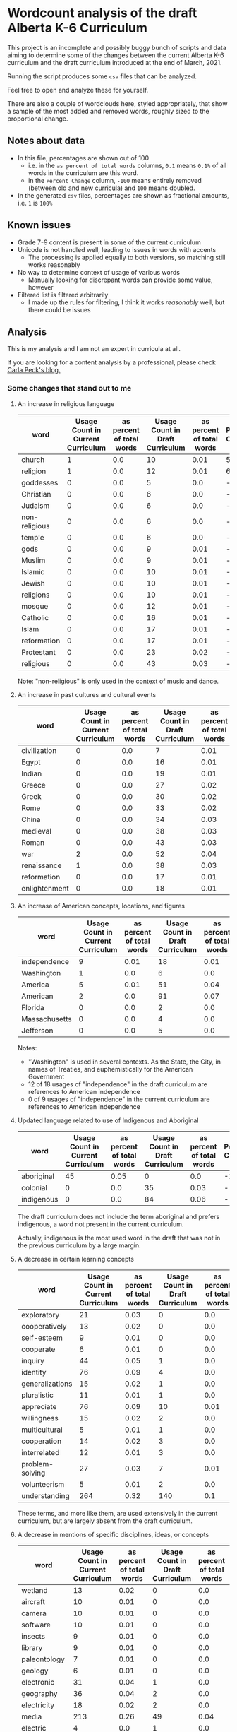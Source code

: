 * Wordcount analysis of the draft Alberta K-6 Curriculum

  This project is an incomplete and possibly buggy bunch of scripts and data aiming to determine some of the changes
  between the current Alberta K-6 curriculum and the draft curriculum introduced at the end of March, 2021.

  Running the script produces some ~csv~ files that can be analyzed.

  Feel free to open and analyze these for yourself.

  There are also a couple of wordclouds here, styled appropriately, that show a sample of the most added and removed
  words, roughly sized to the proportional change.

** Notes about data
   - In this file, percentages are shown out of 100
     - i.e. in the ~as percent of total words~ columns, ~0.1~ means ~0.1%~ of all words in the curriculum are this word.
     - in the ~Percent Change~ column, ~-100~ means entirely removed (between old and new curricula) and ~100~ means
       doubled.
   - In the generated ~csv~ files, percentages are shown as fractional amounts, i.e. ~1~ is ~100%~

** Known issues
   - Grade 7-9 content is present in some of the current curriculum
   - Unicode is not handled well, leading to issues in words with accents
     - The processing is applied equally to both versions, so matching still works reasonably
   - No way to determine context of usage of various words
     - Manually looking for discrepant words can provide some value, however
   - Filtered list is filtered arbitrarily
     - I made up the rules for filtering, I think it works /reasonably/ well, but there could be issues

** Analysis
   This is my analysis and I am not an expert in curricula at all.

   If you are looking for a content analysis by a professional, please check [[https://carlapeck.wordpress.com/][Carla Peck's blog.]]

*** Some changes that stand out to me
**** An increase in religious language
     | word          | Usage Count in Current Curriculum | as percent of total words | Usage Count in Draft Curriculum | as percent of total words | Percent Change |
     |---------------+-----------------------------------+---------------------------+---------------------------------+---------------------------+----------------|
     | church        |                                 1 |                       0.0 |                              10 |                      0.01 |         515.81 |
     | religion      |                                 1 |                       0.0 |                              12 |                      0.01 |         638.98 |
     | goddesses     |                                 0 |                       0.0 |                               5 |                       0.0 |  -  |
     | Christian     |                                 0 |                       0.0 |                               6 |                       0.0 |  -  |
     | Judaism       |                                 0 |                       0.0 |                               6 |                       0.0 |  -  |
     | non-religious |                                 0 |                       0.0 |                               6 |                       0.0 |  -  |
     | temple        |                                 0 |                       0.0 |                               6 |                       0.0 |  -  |
     | gods          |                                 0 |                       0.0 |                               9 |                      0.01 |  -  |
     | Muslim        |                                 0 |                       0.0 |                               9 |                      0.01 |  -  |
     | Islamic       |                                 0 |                       0.0 |                              10 |                      0.01 |  -  |
     | Jewish        |                                 0 |                       0.0 |                              10 |                      0.01 |  -  |
     | religions     |                                 0 |                       0.0 |                              10 |                      0.01 |  -  |
     | mosque        |                                 0 |                       0.0 |                              12 |                      0.01 |  -  |
     | Catholic      |                                 0 |                       0.0 |                              16 |                      0.01 |  -  |
     | Islam         |                                 0 |                       0.0 |                              17 |                      0.01 |  -  |
     | reformation   |                                 0 |                       0.0 |                              17 |                      0.01 |  -  |
     | Protestant    |                                 0 |                       0.0 |                              23 |                      0.02 |  -  |
     | religious     |                                 0 |                       0.0 |                              43 |                      0.03 |  -  |

     Note: "non-religious" is only used in the context of music and dance.

**** An increase in past cultures and cultural events
     | word          | Usage Count in Current Curriculum | as percent of total words | Usage Count in Draft Curriculum | as percent of total words | Percent Change |
     |---------------+-----------------------------------+---------------------------+---------------------------------+---------------------------+----------------|
     | civilization  |                                 0 |                       0.0 |                               7 |                      0.01 |  -  |
     | Egypt         |                                 0 |                       0.0 |                              16 |                      0.01 |  -  |
     | Indian        |                                 0 |                       0.0 |                              19 |                      0.01 |  -  |
     | Greece        |                                 0 |                       0.0 |                              27 |                      0.02 |  -  |
     | Greek         |                                 0 |                       0.0 |                              30 |                      0.02 |  -  |
     | Rome          |                                 0 |                       0.0 |                              33 |                      0.02 |  -  |
     | China         |                                 0 |                       0.0 |                              34 |                      0.03 |  -  |
     | medieval      |                                 0 |                       0.0 |                              38 |                      0.03 |  -  |
     | Roman         |                                 0 |                       0.0 |                              43 |                      0.03 |  -  |
     |---------------+-----------------------------------+---------------------------+---------------------------------+---------------------------+----------------|
     | war           |                                 2 |                       0.0 |                              52 |                      0.04 |        1501.12 |
     | renaissance   |                                 1 |                       0.0 |                              38 |                      0.03 |         2240.1 |
     | reformation   |                                 0 |                       0.0 |                              17 |                      0.01 |  -  |
     | enlightenment |                                 0 |                       0.0 |                              18 |                      0.01 |  -  |

**** An increase of American concepts, locations, and figures
     | word          | Usage Count in Current Curriculum | as percent of total words | Usage Count in Draft Curriculum | as percent of total words | Percent Change |
     |---------------+-----------------------------------+---------------------------+---------------------------------+---------------------------+----------------|
     | independence  |                                 9 |                      0.01 |                              18 |                      0.01 |          23.16 |
     | Washington    |                                 1 |                       0.0 |                               6 |                       0.0 |         269.49 |
     | America       |                                 5 |                      0.01 |                              51 |                      0.04 |         528.13 |
     | American      |                                 2 |                       0.0 |                              91 |                      0.07 |        2701.96 |
     | Florida       |                                 0 |                       0.0 |                               2 |                       0.0 |  -  |
     | Massachusetts |                                 0 |                       0.0 |                               4 |                       0.0 |  -  |
     | Jefferson     |                                 0 |                       0.0 |                               5 |                       0.0 |  -  |

     Notes:
     - "Washington" is used in several contexts. As the State, the City, in names of Treaties, and euphemistically for the American Government
     - 12 of 18 usages of "independence" in the draft curriculum are references to American independence
     - 0 of 9 usages of "independence" in the current curriculum are references to American independence

**** Updated language related to use of Indigenous and Aboriginal
     | word       | Usage Count in Current Curriculum | as percent of total words | Usage Count in Draft Curriculum | as percent of total words | Percent Change |
     |------------+-----------------------------------+---------------------------+---------------------------------+---------------------------+----------------|
     | aboriginal |                                45 |                      0.05 |                               0 |                       0.0 |         -100.0 |
     | colonial   |                                 0 |                       0.0 |                              35 |                      0.03 |  -  |
     | indigenous |                                 0 |                       0.0 |                              84 |                      0.06 |  -  |

     The draft curriculum does not include the term aboriginal and prefers indigenous, a word not present in the
     current curriculum.

     Actually, indigenous is the most used word in the draft that was not in the previous curriculum by a large margin.

**** A decrease in certain learning concepts
     | word            | Usage Count in Current Curriculum | as percent of total words | Usage Count in Draft Curriculum | as percent of total words | Percent Change |
     |-----------------+-----------------------------------+---------------------------+---------------------------------+---------------------------+----------------|
     | exploratory     |                                21 |                      0.03 |                               0 |                       0.0 |         -100.0 |
     | cooperatively   |                                13 |                      0.02 |                               0 |                       0.0 |         -100.0 |
     | self-esteem     |                                 9 |                      0.01 |                               0 |                       0.0 |         -100.0 |
     | cooperate       |                                 6 |                      0.01 |                               0 |                       0.0 |         -100.0 |
     | inquiry         |                                44 |                      0.05 |                               1 |                       0.0 |          -98.6 |
     | identity        |                                76 |                      0.09 |                               4 |                       0.0 |         -96.76 |
     | generalizations |                                15 |                      0.02 |                               1 |                       0.0 |         -95.89 |
     | pluralistic     |                                11 |                      0.01 |                               1 |                       0.0 |          -94.4 |
     | appreciate      |                                76 |                      0.09 |                              10 |                      0.01 |          -91.9 |
     | willingness     |                                15 |                      0.02 |                               2 |                       0.0 |         -91.79 |
     | multicultural   |                                 5 |                      0.01 |                               1 |                       0.0 |         -87.68 |
     | cooperation     |                                14 |                      0.02 |                               3 |                       0.0 |          -86.8 |
     | interrelated    |                                12 |                      0.01 |                               3 |                       0.0 |          -84.6 |
     | problem-solving |                                27 |                      0.03 |                               7 |                      0.01 |         -84.03 |
     | volunteerism    |                                 5 |                      0.01 |                               2 |                       0.0 |         -75.37 |
     | understanding   |                               264 |                      0.32 |                             140 |                       0.1 |         -67.34 |

     These terms, and more like them, are used extensively in the current curriculum, but are largely absent from the
     draft curriculum.

**** A decrease in mentions of specific disciplines, ideas, or concepts
     | word           | Usage Count in Current Curriculum | as percent of total words | Usage Count in Draft Curriculum | as percent of total words | Percent Change |
     |----------------+-----------------------------------+---------------------------+---------------------------------+---------------------------+----------------|
     | wetland        |                                13 |                      0.02 |                               0 |                       0.0 |         -100.0 |
     | aircraft       |                                10 |                      0.01 |                               0 |                       0.0 |         -100.0 |
     | camera         |                                10 |                      0.01 |                               0 |                       0.0 |         -100.0 |
     | software       |                                10 |                      0.01 |                               0 |                       0.0 |         -100.0 |
     | insects        |                                 9 |                      0.01 |                               0 |                       0.0 |         -100.0 |
     | library        |                                 9 |                      0.01 |                               0 |                       0.0 |         -100.0 |
     | paleontology   |                                 7 |                      0.01 |                               0 |                       0.0 |         -100.0 |
     | geology        |                                 6 |                      0.01 |                               0 |                       0.0 |         -100.0 |
     | electronic     |                                31 |                      0.04 |                               1 |                       0.0 |         -98.01 |
     | geography      |                                36 |                      0.04 |                               2 |                       0.0 |         -96.58 |
     | electricity    |                                18 |                      0.02 |                               2 |                       0.0 |         -93.16 |
     | media          |                               213 |                      0.26 |                              49 |                      0.04 |         -85.83 |
     | electric       |                                 4 |                       0.0 |                               1 |                       0.0 |          -84.6 |
     | multimedia     |                                 6 |                      0.01 |                               2 |                       0.0 |         -79.47 |
     | technology     |                                55 |                      0.07 |                              19 |                      0.01 |         -78.73 |
     | technological  |                                 8 |                      0.01 |                               3 |                       0.0 |         -76.91 |
     | sustainability |                                 6 |                      0.01 |                               3 |                       0.0 |         -69.21 |
